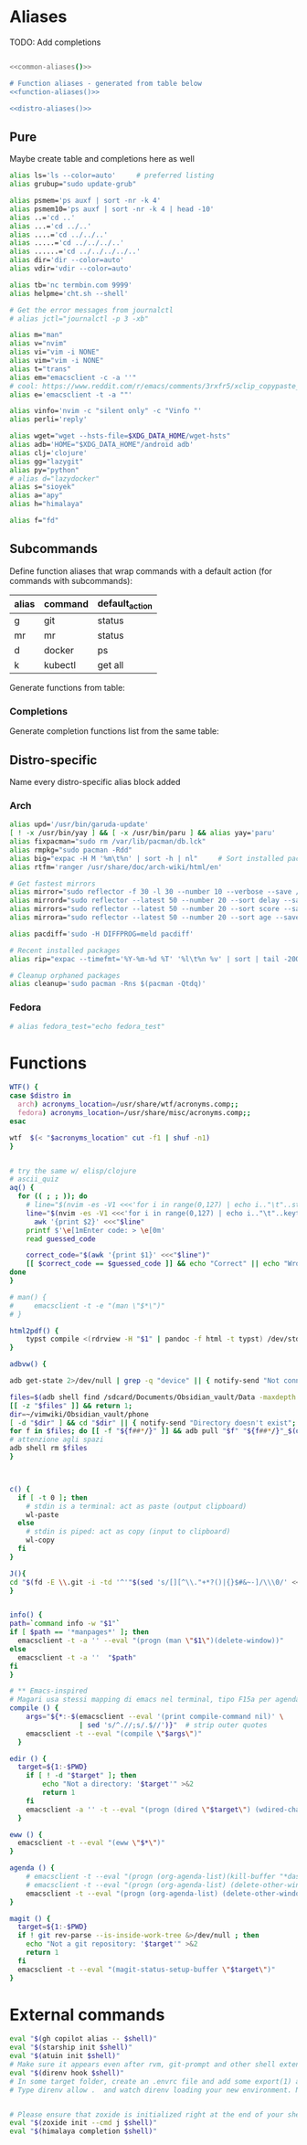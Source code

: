 * Aliases
TODO: Add completions

#+name: aliases
#+begin_src sh :results output :noweb yes :prologue "cat << 'EOF'" :epilogue EOF

<<common-aliases()>>

# Function aliases - generated from table below
<<function-aliases()>>

<<distro-aliases()>>
#+end_src

** Pure
Maybe create table and completions here as well
#+name: common-aliases
#+begin_src sh :results output :prologue "cat << 'EOF'" :epilogue EOF
alias ls='ls --color=auto'     # preferred listing
alias grubup="sudo update-grub"

alias psmem='ps auxf | sort -nr -k 4'
alias psmem10='ps auxf | sort -nr -k 4 | head -10'
alias ..='cd ..'
alias ...='cd ../..'
alias ....='cd ../../..'
alias .....='cd ../../../..'
alias ......='cd ../../../../..'
alias dir='dir --color=auto'
alias vdir='vdir --color=auto'

alias tb='nc termbin.com 9999'
alias helpme='cht.sh --shell'

# Get the error messages from journalctl
# alias jctl="journalctl -p 3 -xb"

alias m="man"
alias v="nvim"
alias vi="vim -i NONE"
alias vim="vim -i NONE"
alias t="trans"
alias em="emacsclient -c -a ''"
# cool: https://www.reddit.com/r/emacs/comments/3rxfr5/xclip_copypaste_killyank_and_emacs_in_a_terminal/
alias e='emacsclient -t -a ""'

alias vinfo='nvim -c "silent only" -c "Vinfo "'
alias perli='reply'

alias wget="wget --hsts-file=$XDG_DATA_HOME/wget-hsts"
alias adb='HOME="$XDG_DATA_HOME"/android adb'
alias clj='clojure'
alias gg="lazygit"
alias py="python"
# alias d="lazydocker"
alias s="sioyek"
alias a="apy"
alias h="himalaya"

alias f="fd"
#+end_src

** Subcommands
Define function aliases that wrap commands with a default action (for commands
with subcommands):
#+name: function-aliases-table
| alias | command | default_action           |
|-------+---------+--------------------------|
| g     | git     | status                   |
| mr    | mr      | status                   |
| d     | docker  | ps                       |
| k     | kubectl | get all                  |

Generate functions from table:
#+name: function-aliases
#+begin_src emacs-lisp :var funcs=function-aliases-table :exports none :results raw
(mapconcat
 (lambda (row)
   (let ((alias (car row))
         (cmd (cadr row))
         (default (caddr row)))
     (if (string= alias "mr")
         (format "%s() { (cd ~ && if [ $# -gt 0 ]; then command %s \"$@\"; else command %s %s; fi); }"
                 alias cmd cmd default)
       (format "%s() { if [ $# -gt 0 ]; then %s \"$@\"; else %s %s; fi; }"
               alias cmd cmd default))))
 funcs
 "\n")
#+end_src

*** Completions
Generate completion functions list from the same table:
#+name: completion-functions
#+begin_src emacs-lisp :var funcs=function-aliases-table :exports none :results raw
(concat "_completion_funcs=(\n"
        (mapconcat (lambda (row)
                     (format "    \"%s:%s\"" (car row) (cadr row)))
                   funcs
                   "\n")
        "\n)")
#+end_src

** Distro-specific

Name every distro-specific alias block added

#+name: distro-aliases
#+begin_src emacs-lisp :exports none :results raw
(let* ((distro (string-trim (org-sbe "distro")))
       (block-name (concat "distro-aliases-" distro)))
  (org-babel-ref-resolve block-name))
#+end_src

*** Arch
#+name: distro-aliases-arch
#+begin_src sh :results output :prologue "cat << 'EOF'" :epilogue EOF
alias upd='/usr/bin/garuda-update'
[ ! -x /usr/bin/yay ] && [ -x /usr/bin/paru ] && alias yay='paru'
alias fixpacman="sudo rm /var/lib/pacman/db.lck"
alias rmpkg="sudo pacman -Rdd"
alias big="expac -H M '%m\t%n' | sort -h | nl"     # Sort installed packages according to size in MB (expac must be installed)
alias rtfm='ranger /usr/share/doc/arch-wiki/html/en'

# Get fastest mirrors
alias mirror="sudo reflector -f 30 -l 30 --number 10 --verbose --save /etc/pacman.d/mirrorlist"
alias mirrord="sudo reflector --latest 50 --number 20 --sort delay --save /etc/pacman.d/mirrorlist"
alias mirrors="sudo reflector --latest 50 --number 20 --sort score --save /etc/pacman.d/mirrorlist"
alias mirrora="sudo reflector --latest 50 --number 20 --sort age --save /etc/pacman.d/mirrorlist"

alias pacdiff='sudo -H DIFFPROG=meld pacdiff'

# Recent installed packages
alias rip="expac --timefmt='%Y-%m-%d %T' '%l\t%n %v' | sort | tail -200 | nl"

# Cleanup orphaned packages
alias cleanup='sudo pacman -Rns $(pacman -Qtdq)'
#+end_src

*** Fedora
#+name: distro-aliases-fedora
#+begin_src sh :results output :prologue "cat << 'EOF'" :epilogue EOF
# alias fedora_test="echo fedora_test"
#+end_src

* Functions
#+name: functions
#+begin_src sh :results output :prologue "cat << 'EOF'" :epilogue EOF :noweb yes :var distro=(org-sbe "distro")
WTF() {
case $distro in
  arch) acronyms_location=/usr/share/wtf/acronyms.comp;;
  fedora) acronyms_location=/usr/share/misc/acronyms.comp;;
esac

wtf  $(< "$acronyms_location" cut -f1 | shuf -n1)
}


# try the same w/ elisp/clojure
# ascii_quiz
aq() {
  for (( ; ; )); do
    # line="$(nvim -es -V1 <<<'for i in range(0,127) | echo i.."\t"..strtrans(nr2char(i)) | endfor' |& grep -P ^\\d | shuf -n1)" &&
    line="$(nvim -es -V1 <<<'for i in range(0,127) | echo i.."\t"..keytrans(nr2char(i)) | endfor' |& grep -P '^\d' | shuf -n1)" &&
      awk '{print $2}' <<<"$line" 
    printf $'\e[1mEnter code: > \e[0m'
    read guessed_code 

    correct_code="$(awk '{print $1}' <<<"$line")"
    [[ $correct_code == $guessed_code ]] && echo "Correct" || echo "Wrong! ($correct_code)"
done
}

# man() {
#     emacsclient -t -e "(man \"$*\")"
# }

html2pdf() {
	typst compile <(rdrview -H "$1" | pandoc -f html -t typst) /dev/stdout | zathura -
}

adbvw() {

adb get-state 2>/dev/null | grep -q "device" || { notify-send "Not connected"; return 1; }

files=$(adb shell find /sdcard/Documents/Obsidian_vault/Data -maxdepth 1 -name '*.md')
[[ -z "$files" ]] && return 1;
dir=~/vimwiki/Obsidian_vault/phone
[ -d "$dir" ] && cd "$dir" || { notify-send "Directory doesn't exist"; return 1; }
for f in $files; do [[ -f "${f##*/}" ]] && adb pull "$f" "${f##*/}"_$(date +%s) || adb pull "$f" .;done
# attenzione agli spazi
adb shell rm $files
}



c() {
  if [ -t 0 ]; then
    # stdin is a terminal: act as paste (output clipboard)
    wl-paste
  else
    # stdin is piped: act as copy (input to clipboard)
    wl-copy
  fi
}

J(){
cd "$(fd -E \\.git -i -td '^'"$(sed 's/[][^\\."+*?()|{}$#&~-]/\\\0/' <<< "$1")"'.*$' ~/vimwiki | ifne sh -c 'awk "{print length,\$0}"|sort -k1,1n |cut -f1 --complement -d " "|fzf -1')"
}


info() {
path=`command info -w "$1"`
if [ $path == '*manpages*' ]; then
  emacsclient -t -a '' --eval "(progn (man \"$1\")(delete-window))"
else
  emacsclient -t -a ''  "$path"
fi
}

# ** Emacs-inspired
# Magari usa stessi mapping di emacs nel terminal, tipo F15a per agenda?
compile () {
    args="${*:-$(emacsclient --eval '(print compile-command nil)' \
                 | sed 's/^.//;s/.$//')}"  # strip outer quotes
    emacsclient -t --eval "(compile \"$args\")"
  }

edir () {
  target=${1:-$PWD}
    if [ ! -d "$target" ]; then
        echo "Not a directory: '$target'" >&2
        return 1
    fi
    emacsclient -a '' -t --eval "(progn (dired \"$target\") (wdired-change-to-wdired-mode))"
  }

eww () {
  emacsclient -t --eval "(eww \"$*\")"
}

agenda () {
    # emacsclient -t --eval "(progn (org-agenda-list)(kill-buffer "*dashboard*") (delete-other-windows))"
    # emacsclient -t --eval "(progn (org-agenda-list) (delete-other-windows)(kill-buffer "*dashboard*"))"
    emacsclient -t --eval "(progn (org-agenda-list) (delete-other-windows))"
}

magit () {
  target=${1:-$PWD}
  if ! git rev-parse --is-inside-work-tree &>/dev/null ; then
    echo "Not a git repository: '$target'" >&2
    return 1
  fi
  emacsclient -t --eval "(magit-status-setup-buffer \"$target\")"
}
#+end_src

* External commands
#+name: commands
#+begin_src sh :var shell="sh" :results output :prologue "cat << 'EOF'" :epilogue EOF
eval "$(gh copilot alias -- $shell)"
eval "$(starship init $shell)"
eval "$(atuin init $shell)"
# Make sure it appears even after rvm, git-prompt and other shell extensions that manipulate the prompt.
eval "$(direnv hook $shell)"
# In some target folder, create an .envrc file and add some export(1) and unset(1) directives in it.
# Type direnv allow .  and watch direnv loading your new environment. Note that direnv edit . is a handy  short‐ cut that opens the file in your $EDITOR and automatically reloads it if the file's modification time has changed.


# Please ensure that zoxide is initialized right at the end of your shell configuration file (usually ~/.bashrc).
eval "$(zoxide init --cmd j $shell)"
eval "$(himalaya completion $shell)"
#+end_src

# eval "$(pay-respects bash --alias| sed '$s/f/fk/')"
# eval "$(printf '%s\n'  'r !pay-respects bash --alias' 'v/^alias /d' 's/f/fk' Q | ed -s)"
# lol eval "$(printf '%s\n'  'r !pay-respects bash --alias' 'v/^alias /d' 's/f/<space>' Q | ed -s)"
